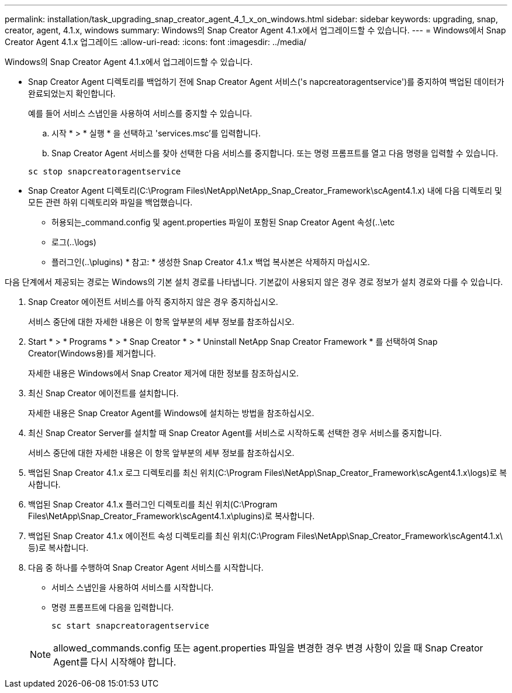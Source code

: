 ---
permalink: installation/task_upgrading_snap_creator_agent_4_1_x_on_windows.html 
sidebar: sidebar 
keywords: upgrading, snap, creator, agent, 4.1.x, windows 
summary: Windows의 Snap Creator Agent 4.1.x에서 업그레이드할 수 있습니다. 
---
= Windows에서 Snap Creator Agent 4.1.x 업그레이드
:allow-uri-read: 
:icons: font
:imagesdir: ../media/


[role="lead"]
Windows의 Snap Creator Agent 4.1.x에서 업그레이드할 수 있습니다.

* Snap Creator Agent 디렉토리를 백업하기 전에 Snap Creator Agent 서비스('s napcreatoragentservice')를 중지하여 백업된 데이터가 완료되었는지 확인합니다.
+
예를 들어 서비스 스냅인을 사용하여 서비스를 중지할 수 있습니다.

+
.. 시작 * > * 실행 * 을 선택하고 'services.msc'를 입력합니다.
.. Snap Creator Agent 서비스를 찾아 선택한 다음 서비스를 중지합니다. 또는 명령 프롬프트를 열고 다음 명령을 입력할 수 있습니다.


+
[listing]
----
sc stop snapcreatoragentservice
----
* Snap Creator Agent 디렉토리(C:\Program Files\NetApp\NetApp_Snap_Creator_Framework\scAgent4.1.x) 내에 다음 디렉토리 및 모든 관련 하위 디렉토리와 파일을 백업했습니다.
+
** 허용되는_command.config 및 agent.properties 파일이 포함된 Snap Creator Agent 속성(..\etc
** 로그(..\logs)
** 플러그인(..\plugins) * 참고: * 생성한 Snap Creator 4.1.x 백업 복사본은 삭제하지 마십시오.




다음 단계에서 제공되는 경로는 Windows의 기본 설치 경로를 나타냅니다. 기본값이 사용되지 않은 경우 경로 정보가 설치 경로와 다를 수 있습니다.

. Snap Creator 에이전트 서비스를 아직 중지하지 않은 경우 중지하십시오.
+
서비스 중단에 대한 자세한 내용은 이 항목 앞부분의 세부 정보를 참조하십시오.

. Start * > * Programs * > * Snap Creator * > * Uninstall NetApp Snap Creator Framework * 를 선택하여 Snap Creator(Windows용)를 제거합니다.
+
자세한 내용은 Windows에서 Snap Creator 제거에 대한 정보를 참조하십시오.

. 최신 Snap Creator 에이전트를 설치합니다.
+
자세한 내용은 Snap Creator Agent를 Windows에 설치하는 방법을 참조하십시오.

. 최신 Snap Creator Server를 설치할 때 Snap Creator Agent를 서비스로 시작하도록 선택한 경우 서비스를 중지합니다.
+
서비스 중단에 대한 자세한 내용은 이 항목 앞부분의 세부 정보를 참조하십시오.

. 백업된 Snap Creator 4.1.x 로그 디렉토리를 최신 위치(C:\Program Files\NetApp\Snap_Creator_Framework\scAgent4.1.x\logs)로 복사합니다.
. 백업된 Snap Creator 4.1.x 플러그인 디렉토리를 최신 위치(C:\Program Files\NetApp\Snap_Creator_Framework\scAgent4.1.x\plugins)로 복사합니다.
. 백업된 Snap Creator 4.1.x 에이전트 속성 디렉토리를 최신 위치(C:\Program Files\NetApp\Snap_Creator_Framework\scAgent4.1.x\ 등)로 복사합니다.
. 다음 중 하나를 수행하여 Snap Creator Agent 서비스를 시작합니다.
+
** 서비스 스냅인을 사용하여 서비스를 시작합니다.
** 명령 프롬프트에 다음을 입력합니다.
+
[listing]
----
sc start snapcreatoragentservice
----


+

NOTE: allowed_commands.config 또는 agent.properties 파일을 변경한 경우 변경 사항이 있을 때 Snap Creator Agent를 다시 시작해야 합니다.


